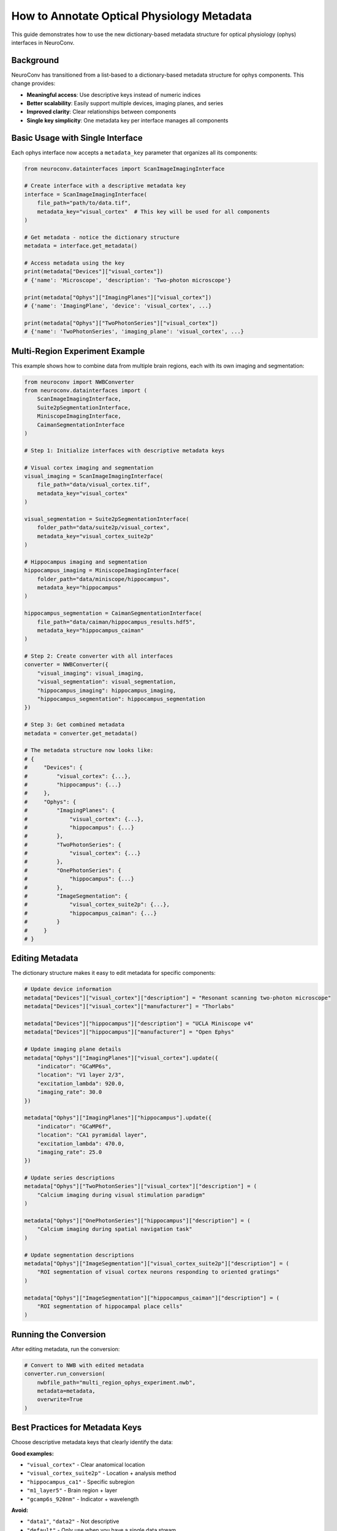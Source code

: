 How to Annotate Optical Physiology Metadata
============================================

This guide demonstrates how to use the new dictionary-based metadata structure for optical physiology (ophys) interfaces in NeuroConv.

Background
----------

NeuroConv has transitioned from a list-based to a dictionary-based metadata structure for ophys components. This change provides:

- **Meaningful access**: Use descriptive keys instead of numeric indices
- **Better scalability**: Easily support multiple devices, imaging planes, and series
- **Improved clarity**: Clear relationships between components
- **Single key simplicity**: One metadata key per interface manages all components

Basic Usage with Single Interface
---------------------------------

Each ophys interface now accepts a ``metadata_key`` parameter that organizes all its components:

.. code-block:: python

    from neuroconv.datainterfaces import ScanImageImagingInterface

    # Create interface with a descriptive metadata key
    interface = ScanImageImagingInterface(
        file_path="path/to/data.tif",
        metadata_key="visual_cortex"  # This key will be used for all components
    )

    # Get metadata - notice the dictionary structure
    metadata = interface.get_metadata()

    # Access metadata using the key
    print(metadata["Devices"]["visual_cortex"])
    # {'name': 'Microscope', 'description': 'Two-photon microscope'}

    print(metadata["Ophys"]["ImagingPlanes"]["visual_cortex"])
    # {'name': 'ImagingPlane', 'device': 'visual_cortex', ...}

    print(metadata["Ophys"]["TwoPhotonSeries"]["visual_cortex"])
    # {'name': 'TwoPhotonSeries', 'imaging_plane': 'visual_cortex', ...}

Multi-Region Experiment Example
-------------------------------

This example shows how to combine data from multiple brain regions, each with its own imaging and segmentation:

.. code-block:: python

    from neuroconv import NWBConverter
    from neuroconv.datainterfaces import (
        ScanImageImagingInterface,
        Suite2pSegmentationInterface,
        MiniscopeImagingInterface,
        CaimanSegmentationInterface
    )

    # Step 1: Initialize interfaces with descriptive metadata keys

    # Visual cortex imaging and segmentation
    visual_imaging = ScanImageImagingInterface(
        file_path="data/visual_cortex.tif",
        metadata_key="visual_cortex"
    )

    visual_segmentation = Suite2pSegmentationInterface(
        folder_path="data/suite2p/visual_cortex",
        metadata_key="visual_cortex_suite2p"
    )

    # Hippocampus imaging and segmentation
    hippocampus_imaging = MiniscopeImagingInterface(
        folder_path="data/miniscope/hippocampus",
        metadata_key="hippocampus"
    )

    hippocampus_segmentation = CaimanSegmentationInterface(
        file_path="data/caiman/hippocampus_results.hdf5",
        metadata_key="hippocampus_caiman"
    )

    # Step 2: Create converter with all interfaces
    converter = NWBConverter({
        "visual_imaging": visual_imaging,
        "visual_segmentation": visual_segmentation,
        "hippocampus_imaging": hippocampus_imaging,
        "hippocampus_segmentation": hippocampus_segmentation
    })

    # Step 3: Get combined metadata
    metadata = converter.get_metadata()

    # The metadata structure now looks like:
    # {
    #     "Devices": {
    #         "visual_cortex": {...},
    #         "hippocampus": {...}
    #     },
    #     "Ophys": {
    #         "ImagingPlanes": {
    #             "visual_cortex": {...},
    #             "hippocampus": {...}
    #         },
    #         "TwoPhotonSeries": {
    #             "visual_cortex": {...}
    #         },
    #         "OnePhotonSeries": {
    #             "hippocampus": {...}
    #         },
    #         "ImageSegmentation": {
    #             "visual_cortex_suite2p": {...},
    #             "hippocampus_caiman": {...}
    #         }
    #     }
    # }

Editing Metadata
----------------

The dictionary structure makes it easy to edit metadata for specific components:

.. code-block:: python

    # Update device information
    metadata["Devices"]["visual_cortex"]["description"] = "Resonant scanning two-photon microscope"
    metadata["Devices"]["visual_cortex"]["manufacturer"] = "Thorlabs"

    metadata["Devices"]["hippocampus"]["description"] = "UCLA Miniscope v4"
    metadata["Devices"]["hippocampus"]["manufacturer"] = "Open Ephys"

    # Update imaging plane details
    metadata["Ophys"]["ImagingPlanes"]["visual_cortex"].update({
        "indicator": "GCaMP6s",
        "location": "V1 layer 2/3",
        "excitation_lambda": 920.0,
        "imaging_rate": 30.0
    })

    metadata["Ophys"]["ImagingPlanes"]["hippocampus"].update({
        "indicator": "GCaMP6f",
        "location": "CA1 pyramidal layer",
        "excitation_lambda": 470.0,
        "imaging_rate": 25.0
    })

    # Update series descriptions
    metadata["Ophys"]["TwoPhotonSeries"]["visual_cortex"]["description"] = (
        "Calcium imaging during visual stimulation paradigm"
    )

    metadata["Ophys"]["OnePhotonSeries"]["hippocampus"]["description"] = (
        "Calcium imaging during spatial navigation task"
    )

    # Update segmentation descriptions
    metadata["Ophys"]["ImageSegmentation"]["visual_cortex_suite2p"]["description"] = (
        "ROI segmentation of visual cortex neurons responding to oriented gratings"
    )

    metadata["Ophys"]["ImageSegmentation"]["hippocampus_caiman"]["description"] = (
        "ROI segmentation of hippocampal place cells"
    )

Running the Conversion
----------------------

After editing metadata, run the conversion:

.. code-block:: python

    # Convert to NWB with edited metadata
    converter.run_conversion(
        nwbfile_path="multi_region_ophys_experiment.nwb",
        metadata=metadata,
        overwrite=True
    )

Best Practices for Metadata Keys
---------------------------------

Choose descriptive metadata keys that clearly identify the data:

**Good examples:**

- ``"visual_cortex"`` - Clear anatomical location
- ``"visual_cortex_suite2p"`` - Location + analysis method
- ``"hippocampus_ca1"`` - Specific subregion
- ``"m1_layer5"`` - Brain region + layer
- ``"gcamp6s_920nm"`` - Indicator + wavelength

**Avoid:**

- ``"data1"``, ``"data2"`` - Not descriptive
- ``"default"`` - Only use when you have a single data stream
- Very long keys that are hard to type

Backward Compatibility
----------------------

The new structure maintains backward compatibility. If you have existing code using the old list-based structure, it will be automatically converted with a deprecation warning:

.. code-block:: python

    # Old structure (still works but deprecated)
    old_metadata = {
        "Ophys": {
            "ImagingPlane": [{"name": "ImagingPlane", ...}],  # List
            "TwoPhotonSeries": [{"name": "TwoPhotonSeries", ...}]  # List
        }
    }

    # Will be automatically converted to new structure with warning

Advanced Usage: Multi-Channel Imaging
-------------------------------------

For experiments with multiple channels from the same location:

.. code-block:: python

    # Multiple channels from the same brain region
    green_channel = ScanImageImagingInterface(
        file_path="data/green_channel.tif",
        channel_name="Green",
        metadata_key="cortex_green"
    )

    red_channel = ScanImageImagingInterface(
        file_path="data/red_channel.tif",
        channel_name="Red",
        metadata_key="cortex_red"
    )

    converter = NWBConverter({
        "green": green_channel,
        "red": red_channel
    })

    metadata = converter.get_metadata()

    # Customize metadata for each channel
    metadata["Ophys"]["ImagingPlanes"]["cortex_green"]["optical_channel"][0].update({
        "name": "GreenChannel",
        "emission_lambda": 525.0
    })

    metadata["Ophys"]["ImagingPlanes"]["cortex_red"]["optical_channel"][0].update({
        "name": "RedChannel",
        "emission_lambda": 600.0
    })

Summary
-------

The dictionary-based metadata structure provides a more intuitive and scalable way to work with ophys data in NeuroConv:

1. **Use meaningful keys**: Choose descriptive ``metadata_key`` values
2. **Access by key**: Use dictionary syntax instead of list indices
3. **One key per interface**: Each interface's key manages all its components
4. **Easy editing**: Directly update specific components by their keys
5. **Automatic relationships**: Components reference each other by metadata keys

This structure makes it easier to work with complex experiments involving multiple brain regions, imaging modalities, and analysis pipelines.
